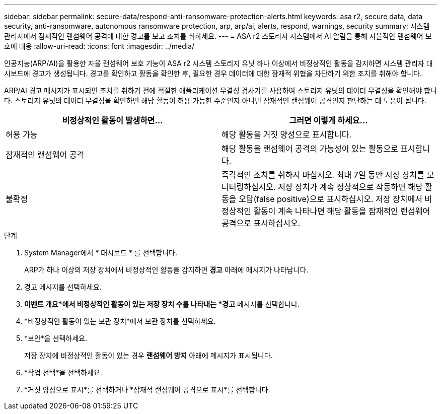 ---
sidebar: sidebar 
permalink: secure-data/respond-anti-ransomware-protection-alerts.html 
keywords: asa r2, secure data, data security, anti-ransomware, autonomous ransomware protection, arp, arp/ai, alerts, respond, warnings, security 
summary: 시스템 관리자에서 잠재적인 랜섬웨어 공격에 대한 경고를 보고 조치를 취하세요. 
---
= ASA r2 스토리지 시스템에서 AI 알림을 통해 자율적인 랜섬웨어 보호에 대응
:allow-uri-read: 
:icons: font
:imagesdir: ../media/


[role="lead"]
인공지능(ARP/AI)을 활용한 자율 랜섬웨어 보호 기능이 ASA r2 시스템 스토리지 유닛 하나 이상에서 비정상적인 활동을 감지하면 시스템 관리자 대시보드에 경고가 생성됩니다. 경고를 확인하고 활동을 확인한 후, 필요한 경우 데이터에 대한 잠재적 위협을 차단하기 위한 조치를 취해야 합니다.

ARP/AI 경고 메시지가 표시되면 조치를 취하기 전에 적절한 애플리케이션 무결성 검사기를 사용하여 스토리지 유닛의 데이터 무결성을 확인해야 합니다. 스토리지 유닛의 데이터 무결성을 확인하면 해당 활동이 허용 가능한 수준인지 아니면 잠재적인 랜섬웨어 공격인지 판단하는 데 도움이 됩니다.

[cols="2,2"]
|===
| 비정상적인 활동이 발생하면... | 그러면 이렇게 하세요... 


| 허용 가능 | 해당 활동을 거짓 양성으로 표시합니다. 


| 잠재적인 랜섬웨어 공격 | 해당 활동을 랜섬웨어 공격의 가능성이 있는 활동으로 표시합니다. 


| 불확정 | 즉각적인 조치를 취하지 마십시오. 최대 7일 동안 저장 장치를 모니터링하십시오. 저장 장치가 계속 정상적으로 작동하면 해당 활동을 오탐(false positive)으로 표시하십시오. 저장 장치에서 비정상적인 활동이 계속 나타나면 해당 활동을 잠재적인 랜섬웨어 공격으로 표시하십시오. 
|===
.단계
. System Manager에서 * 대시보드 * 를 선택합니다.
+
ARP가 하나 이상의 저장 장치에서 비정상적인 활동을 감지하면 *경고* 아래에 메시지가 나타납니다.

. 경고 메시지를 선택하세요.
. *이벤트 개요*에서 비정상적인 활동이 있는 저장 장치 수를 나타내는 *경고* 메시지를 선택합니다.
. *비정상적인 활동이 있는 보관 장치*에서 보관 장치를 선택하세요.
. *보안*을 선택하세요.
+
저장 장치에 비정상적인 활동이 있는 경우 *랜섬웨어 방지* 아래에 메시지가 표시됩니다.

. *작업 선택*을 선택하세요.
. *거짓 양성으로 표시*를 선택하거나 *잠재적 랜섬웨어 공격으로 표시*를 선택합니다.

